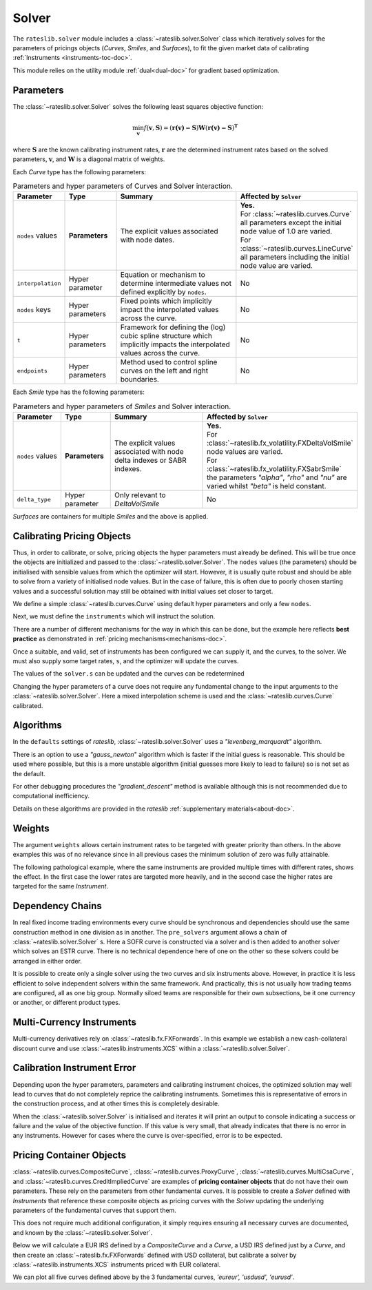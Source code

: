 .. _c-solver-doc:

.. ipython:: python
   :suppress:

   import warnings
   warnings.filterwarnings('always')
   from rateslib import *
   import matplotlib.pyplot as plt
   from datetime import datetime as dt
   import numpy as np

***********
Solver
***********

The ``rateslib.solver`` module includes a :class:`~rateslib.solver.Solver` class
which iteratively solves for the parameters of pricings objects (*Curves*, *Smiles*,
and *Surfaces*), to fit the given market data of
calibrating :ref:`Instruments <instruments-toc-doc>`.

This module relies on the utility module :ref:`dual<dual-doc>` for gradient based
optimization.

.. autosummary::
   rateslib.solver.Solver

Parameters
***********

The :class:`~rateslib.solver.Solver` solves the following least squares
objective function:

.. math::

   \min_\mathbf{v} f(\mathbf{v}, \mathbf{S}) = (\mathbf{r(v)-S})\mathbf{W}(\mathbf{r(v)-S})^\mathbf{T}

where :math:`\mathbf{S}` are the known calibrating instrument rates,
:math:`\mathbf{r}` are the determined instrument rates based on the solved parameters,
:math:`\mathbf{v}`, and :math:`\mathbf{W}` is a diagonal matrix of weights.

Each *Curve* type has the following parameters:

.. list-table:: Parameters and hyper parameters of Curves and Solver interaction.
   :widths: 15 15 35 35
   :header-rows: 1

   * - Parameter
     - Type
     - Summary
     - Affected by ``Solver``
   * - ``nodes`` values
     - **Parameters**
     - The explicit values associated with node dates.
     - | **Yes.**
       | For :class:`~rateslib.curves.Curve` all parameters except the initial node value of 1.0 are varied.
       | For :class:`~rateslib.curves.LineCurve` all parameters including the initial node value are varied.
   * - ``interpolation``
     - Hyper parameter
     - Equation or mechanism to determine intermediate values not defined explicitly
       by ``nodes``.
     - No
   * - ``nodes`` keys
     - Hyper parameters
     - Fixed points which implicitly impact the interpolated values across the curve.
     - No
   * - ``t``
     - Hyper parameters
     - Framework for defining the (log) cubic spline structure which implicitly impacts
       the interpolated values across the curve.
     - No
   * - ``endpoints``
     - Hyper parameters
     - Method used to control spline curves on the left and right boundaries.
     - No

Each *Smile* type has the following parameters:

.. list-table:: Parameters and hyper parameters of *Smiles* and Solver interaction.
   :widths: 15 15 35 35
   :header-rows: 1

   * - Parameter
     - Type
     - Summary
     - Affected by ``Solver``
   * - ``nodes`` values
     - **Parameters**
     - The explicit values associated with node delta indexes or SABR indexes.
     - | **Yes.**
       | For :class:`~rateslib.fx_volatility.FXDeltaVolSmile` node values are varied.
       | For :class:`~rateslib.fx_volatility.FXSabrSmile` the parameters *"alpha"*, *"rho"* and *"nu"* are varied whilst *"beta"* is held constant.
   * - ``delta_type``
     - Hyper parameter
     - Only relevant to *DeltaVolSmile*
     - No

*Surfaces* are containers for multiple *Smiles* and the above is applied.

Calibrating Pricing Objects
****************************

Thus, in order to calibrate, or solve, pricing objects the hyper parameters must already
be defined. This will be true once the objects are initialized and passed to the
:class:`~rateslib.solver.Solver`.
The ``nodes`` values (the parameters) should be initialised with sensible values
from which the optimizer will start. However, it is usually quite robust and should
be able to solve from a variety of initialised node values. But in the case of failure,
this is often due to poorly chosen starting values and a successful solution may still
be obtained with initial values set closer to target.

We define a simple :class:`~rateslib.curves.Curve` using default hyper parameters
and only a few ``nodes``.

.. ipython:: python

   ll_curve = Curve(
       nodes={
           dt(2022,1,1): 1.0,
           dt(2023,1,1): 0.99,
           dt(2024,1,1): 0.979,
           dt(2025,1,3): 0.967
       },
       id="curve",
   )

Next, we must define the ``instruments`` which will instruct the solution.

.. ipython:: python

   instruments = [
       IRS(dt(2022, 1, 1), "1Y", "A", curves="curve"),
       IRS(dt(2022, 1, 1), "2Y", "A", curves="curve"),
       IRS(dt(2022, 1, 1), "3Y", "A", curves="curve"),
   ]

There are a number of different mechanisms for the way in which this can be done,
but the example here reflects **best practice** as demonstrated in
:ref:`pricing mechanisms<mechanisms-doc>`.

Once a suitable, and valid, set of instruments has been configured we can supply it,
and the curves, to the solver. We must also supply some target rates, ``s``, and
the optimizer will update the curves.

.. ipython:: python

   solver = Solver(
       curves = [ll_curve],
       instruments = instruments,
       s = [1.0, 1.6, 2.0],
   )
   ll_curve.plot("1D")

.. plot::

   from rateslib import *
   import matplotlib.pyplot as plt
   from datetime import datetime as dt
   import numpy as np
   ll_curve = Curve(
       nodes={dt(2022,1,1): 1.0, dt(2023,1,1): 0.99, dt(2024,1,1): 0.965, dt(2025,1,1): 0.93},
       interpolation="log_linear",
       id="curve"
   )
   instruments = [
       IRS(dt(2022, 1, 1), "1Y", "A", curves="curve"),
       IRS(dt(2022, 1, 1), "2Y", "A", curves="curve"),
       IRS(dt(2022, 1, 1), "3Y", "A", curves="curve"),
   ]
   s = np.array([1.0, 1.6, 2.0])
   solver = Solver(
       curves = [ll_curve],
       instruments = instruments,
       s = s,
   )
   fig, ax, line = ll_curve.plot("1D")
   plt.show()

The values of the ``solver.s`` can be updated and the curves can be redetermined

.. ipython:: python

   print(instruments[1].rate(ll_curve).real)
   solver.s[1] = 1.5
   solver.iterate()
   print(instruments[1].rate(ll_curve).real)

Changing the hyper parameters of a curve does not require any fundamental
change to the input arguments to the :class:`~rateslib.solver.Solver`.
Here a mixed interpolation scheme is used and the :class:`~rateslib.curves.Curve`
calibrated.

.. ipython:: python

   mixed_curve = Curve(
       nodes={
           dt(2022,1,1): 1.0,
           dt(2023,1,1): 0.99,
           dt(2024,1,1): 0.965,
           dt(2025,1,3): 0.93,
       },
       interpolation="log_linear",
       t = [dt(2023,1,1), dt(2023,1,1), dt(2023,1,1), dt(2023,1,1), dt(2024,1,1), dt(2025,1,3), dt(2025,1,3), dt(2025,1,3), dt(2025,1,3)],
       id="curve",
   )
   solver = Solver(
       curves = [mixed_curve],
       instruments = instruments,
       s = [1.0, 1.5, 2.0],
   )
   ll_curve.plot("1D", comparators=[mixed_curve], labels=["log-linear", "mixed"])

.. plot::

   from rateslib import *
   import matplotlib.pyplot as plt
   from datetime import datetime as dt
   import numpy as np
   ll_curve = Curve(
       nodes={dt(2022,1,1): 1.0, dt(2023,1,1): 0.99, dt(2024,1,1): 0.965, dt(2025,1,3): 0.93},
       interpolation="log_linear",
       id="curve",
   )
   instruments = [
       IRS(dt(2022, 1, 1), "1Y", "A", curves="curve"),
       IRS(dt(2022, 1, 1), "2Y", "A", curves="curve"),
       IRS(dt(2022, 1, 1), "3Y", "A", curves="curve"),
   ]
   s = np.array([1.0, 1.5, 2.0])
   solver = Solver(
       curves = [ll_curve],
       instruments = instruments,
       s = s,
   )
   spline_curve = Curve(
       nodes={
           dt(2022,1,1): 1.0,
           dt(2023,1,1): 0.99,
           dt(2024,1,1): 0.965,
           dt(2025,1,3): 0.93,
       },
       t = [dt(2023,1,1), dt(2023,1,1), dt(2023,1,1), dt(2023,1,1), dt(2024,1,1), dt(2025,1,3), dt(2025,1,3), dt(2025,1,3), dt(2025,1,3)],
       id="curve",
   )
   solver = Solver(
       curves = [spline_curve],
       instruments = instruments,
       s = s,
   )
   fig, ax, lines = ll_curve.plot("1D", comparators=[spline_curve], labels=["log-linear", "mixed"])
   plt.show()

Algorithms
***********

In the ``defaults`` settings of *rateslib*, :class:`~rateslib.solver.Solver` uses
a *"levenberg_marquardt"* algorithm.

There is an option to use a *"gauss_newton*" algorithm which is faster if the
initial guess is reasonable. This should be used where possible, but this is a more
unstable algorithm (initial guesses more likely to lead to failure) so is not set as the default.

For other debugging procedures the *"gradient_descent"* method is available although
this is not recommended due to computational inefficiency.

Details on these algorithms are provided in the *rateslib*
:ref:`supplementary materials<about-doc>`.

Weights
********

The argument ``weights`` allows certain instrument rates to be targeted with
greater priority than others. In the above examples this was of no relevance since
in all previous cases the minimum solution of zero was fully attainable.

The following pathological example, where the same instruments are
provided multiple times with different rates, shows the effect. In the first case the
lower rates are targeted more heavily, and in the second case the higher rates are targeted
for the same *Instrument*.

.. ipython:: python

   instruments = [
       IRS(dt(2022, 1, 1), "1Y", "A", curves="curve"),
       IRS(dt(2022, 1, 1), "2Y", "A", curves="curve"),
       IRS(dt(2022, 1, 1), "3Y", "A", curves="curve"),
       IRS(dt(2022, 1, 1), "1Y", "A", curves="curve"),
       IRS(dt(2022, 1, 1), "2Y", "A", curves="curve"),
       IRS(dt(2022, 1, 1), "3Y", "A", curves="curve"),
   ]
   solver = Solver(
       curves = [mixed_curve],
       instruments = instruments,
       s = [1.0, 1.1, 1.2, 5.0, 5.1, 5.2],
       weights = [1, 1, 1, 1e-4, 1e-4, 1e-4],
   )
   for instrument in instruments:
       print(float(instrument.rate(solver=solver)))

   solver = Solver(
       curves = [mixed_curve],
       instruments = instruments,
       s = [1.0, 1.1, 1.2, 5.0, 5.1, 5.2],
       weights = [1e-4, 1e-4, 1e-4, 1, 1, 1],
   )
   for instrument in instruments:
       print(float(instrument.rate(solver=solver)))

Dependency Chains
******************

In real fixed income trading environments every curve should be synchronous and
dependencies should use the same construction method in one division as in another.
The ``pre_solvers`` argument allows a chain of :class:`~rateslib.solver.Solver` s.
Here a SOFR curve is constructed via a solver and is then added to another solver
which solves an ESTR curve. There is no technical dependence here of one on the
other so these solvers could be arranged in either order.

.. ipython:: python

   sofr_curve = Curve(
       nodes={
           dt(2022, 1, 1): 1.0,
           dt(2023, 1, 1): 1.0,
           dt(2024, 1, 1): 1.0,
           dt(2025, 1, 1): 1.0,
       },
       id="sofr",
   )
   sofr_instruments = [
       IRS(dt(2022, 1, 1), "1Y", "A", currency="usd", curves="sofr"),
       IRS(dt(2022, 1, 1), "2Y", "A", currency="usd", curves="sofr"),
       IRS(dt(2022, 1, 1), "3Y", "A", currency="usd", curves="sofr"),
   ]
   sofr_solver = Solver(
       curves = [sofr_curve],
       instruments = sofr_instruments,
       s = [2.5, 3.0, 3.5],
   )
   estr_curve = Curve(
       nodes={
           dt(2022, 1, 1): 1.0,
           dt(2023, 1, 1): 1.0,
           dt(2024, 1, 1): 1.0,
           dt(2025, 1, 1): 1.0,
       },
       id="estr",
   )
   estr_instruments = [
       IRS(dt(2022, 1, 1), "1Y", "A", currency="eur", curves="estr"),
       IRS(dt(2022, 1, 1), "2Y", "A", currency="eur", curves="estr"),
       IRS(dt(2022, 1, 1), "3Y", "A", currency="eur", curves="estr"),
   ]
   estr_solver = Solver(
       curves = [estr_curve],
       instruments = estr_instruments,
       s = [1.25, 1.5, 1.75],
       pre_solvers=[sofr_solver]
   )

It is possible to create only a single solver using the two curves and six instruments
above. However, in practice it is less efficient to solve independent solvers
within the same framework. And practically, this is not usually how trading teams are
configured, all as one big group. Normally siloed teams are responsible for their
own subsections, be it one currency or another, or different product types.

Multi-Currency Instruments
***************************

Multi-currency derivatives rely on :class:`~rateslib.fx.FXForwards`. In this
example we establish a new cash-collateral discount curve and use
:class:`~rateslib.instruments.XCS` within a :class:`~rateslib.solver.Solver`.

.. ipython:: python

   eurusd = Curve(
       nodes={
           dt(2022, 1, 1): 1.0,
           dt(2023, 1, 1): 1.0,
           dt(2024, 1, 1): 1.0,
           dt(2025, 1, 1): 1.0,
       },
       id="eurusd",
   )
   fxr = FXRates({"eurusd": 1.10}, settlement=dt(2022, 1, 3))
   fxf = FXForwards(
       fx_rates=fxr,
       fx_curves={
           "eureur": estr_curve,
           "eurusd": eurusd,
           "usdusd": sofr_curve,
       }
   )
   kwargs={
       "currency": "eur",
       "leg2_currency": "usd",
       "curves": ["estr", "eurusd", "sofr", "sofr"],
   }
   xcs_instruments = [
       XCS(dt(2022, 1, 1), "1Y", "A", **kwargs),
       XCS(dt(2022, 1, 1), "2Y", "A", **kwargs),
       XCS(dt(2022, 1, 1), "3Y", "A", **kwargs),
   ]
   xcs_solver = Solver(
       curves = [eurusd],
       instruments = xcs_instruments,
       s = [-10, -15, -20],
       fx=fxf,
       pre_solvers=[estr_solver],
   )
   estr_curve.plot("1d", comparators=[eurusd], labels=["Eur:eur", "Eur:usd"])

.. plot::

   from rateslib import *
   import matplotlib.pyplot as plt
   from datetime import datetime as dt
   import numpy as np
   sofr_curve = Curve(
       nodes={
           dt(2022, 1, 1): 1.0,
           dt(2023, 1, 1): 1.0,
           dt(2024, 1, 1): 1.0,
           dt(2025, 1, 1): 1.0,
       },
       id="sofr",
   )
   sofr_instruments = [
       IRS(dt(2022, 1, 1), "1Y", "A", currency="usd", curves="sofr"),
       IRS(dt(2022, 1, 1), "2Y", "A", currency="usd", curves="sofr"),
       IRS(dt(2022, 1, 1), "3Y", "A", currency="usd", curves="sofr"),
   ]
   sofr_solver = Solver(
       curves = [sofr_curve],
       instruments = sofr_instruments,
       s = [2.5, 3.0, 3.5],
   )
   estr_curve = Curve(
       nodes={
           dt(2022, 1, 1): 1.0,
           dt(2023, 1, 1): 1.0,
           dt(2024, 1, 1): 1.0,
           dt(2025, 1, 1): 1.0,
       },
       id="estr",
   )
   estr_instruments = [
       IRS(dt(2022, 1, 1), "1Y", "A", currency="eur", curves="estr"),
       IRS(dt(2022, 1, 1), "2Y", "A", currency="eur", curves="estr"),
       IRS(dt(2022, 1, 1), "3Y", "A", currency="eur", curves="estr"),
   ]
   estr_solver = Solver(
       curves = [estr_curve],
       instruments = estr_instruments,
       s = [1.25, 1.5, 1.75],
       pre_solvers=[sofr_solver]
   )
   eurusd = Curve(
       nodes={
           dt(2022, 1, 1): 1.0,
           dt(2023, 1, 1): 1.0,
           dt(2024, 1, 1): 1.0,
           dt(2025, 1, 1): 1.0,
       },
       id="eurusd",
   )
   fxr = FXRates({"eurusd": 1.10}, settlement=dt(2022, 1, 3))
   fxf = FXForwards(
       fx_rates=fxr,
       fx_curves={
           "eureur": estr_curve,
           "eurusd": eurusd,
           "usdusd": sofr_curve,
       }
   )
   kwargs={
       "currency": "eur",
       "leg2_currency": "usd",
       "curves": ["estr", "eurusd", "sofr", "sofr"],
   }
   xcs_instruments = [
       XCS(dt(2022, 1, 1), "1Y", "A", **kwargs),
       XCS(dt(2022, 1, 1), "2Y", "A", **kwargs),
       XCS(dt(2022, 1, 1), "3Y", "A", **kwargs),
   ]
   xcs_solver = Solver(
       curves = [eurusd],
       instruments = xcs_instruments,
       s = [-10, -15, -20],
       fx=fxf,
       pre_solvers=[estr_solver],
   )
   fig, ax, lines = estr_curve.plot("1D", comparators=[eurusd], labels=["Eur:eur", "Eur:usd"])
   plt.show()
   plt.close()


Calibration Instrument Error
*****************************

Depending upon the hyper parameters, parameters and calibrating instrument choices,
the optimized solution may well lead to curves that do not completely reprice the
calibrating instruments. Sometimes this is representative of errors in the construction
process, and at other times this is completely desirable.

When the :class:`~rateslib.solver.Solver` is initialised and iterates it will print
an output to console indicating a success or failure and the value of the
objective function. If this value is very small, that already indicates that there is
no error in any instruments. However for cases where the curve is over-specified, error
is to be expected.

.. ipython:: python

   solver_with_error = Solver(
       curves=[
           Curve(
               nodes={dt(2022, 1, 1): 1.0, dt(2022, 7, 1): 1.0, dt(2023, 1, 1): 1.0},
               id="curve1"
           )
       ],
       instruments=[
           IRS(dt(2022, 1, 1), "1M", "A", curves="curve1"),
           IRS(dt(2022, 1, 1), "2M", "A", curves="curve1"),
           IRS(dt(2022, 1, 1), "3M", "A", curves="curve1"),
           IRS(dt(2022, 1, 1), "4M", "A", curves="curve1"),
           IRS(dt(2022, 1, 1), "8M", "A", curves="curve1"),
           IRS(dt(2022, 1, 1), "12M", "A", curves="curve1"),
       ],
       s=[2.0, 2.2, 2.3, 2.4, 2.45, 2.55],
       instrument_labels=["1m", "2m", "3m", "4m", "8m", "12m"],
   )
   solver_with_error.error


Pricing Container Objects
****************************************

:class:`~rateslib.curves.CompositeCurve`, :class:`~rateslib.curves.ProxyCurve`,
:class:`~rateslib.curves.MultiCsaCurve`, and :class:`~rateslib.curves.CreditImpliedCurve` are
examples of **pricing container objects** that do not
have their own parameters. These rely on the parameters from other fundamental curves.
It is possible to create a *Solver* defined with *Instruments* that reference these
composite objects as pricing curves with the *Solver* updating the underlying
parameters of the fundamental curves that support them.

This does not require much additional configuration, it simply requires ensuring
all necessary curves are documented, and known by the :class:`~rateslib.solver.Solver`.

Below we will calculate a EUR IRS defined by a *CompositeCurve* and a *Curve*,
a USD IRS defined just by a *Curve*, and then create an :class:`~rateslib.fx.FXForwards`
defined with USD collateral, but calibrate a solver by
:class:`~rateslib.instruments.XCS` instruments priced with EUR collateral.

.. ipython:: python

   eureur = Curve({dt(2022, 1, 1): 1.0, dt(2023, 1, 1): 1.0}, id="eureur")
   eurspd = Curve({dt(2022, 1, 1): 1.0, dt(2023, 1, 1): 0.999}, id="eurspd")
   eur3m = CompositeCurve([eureur, eurspd], id="eur3m")
   usdusd = Curve({dt(2022, 1, 1): 1.0, dt(2023, 1, 1): 1.0}, id="usdusd")
   eurusd = Curve({dt(2022, 1, 1): 1.0, dt(2023, 1, 1): 1.0}, id="eurusd")
   fxr = FXRates({"eurusd": 1.1}, settlement=dt(2022, 1, 3))
   fxf = FXForwards(
       fx_rates=fxr,
       fx_curves={
           "eureur": eureur,
           "usdusd": usdusd,
           "eurusd": eurusd,
       }
   )
   usdeur = fxf.curve("usd", "eur", id="usdeur")
   instruments = [
       IRS(dt(2022, 1, 1), "1Y", "A", currency="eur", curves=["eur3m", "eureur"]),
       IRS(dt(2022, 1, 1), "1Y", "A", currency="usd", curves="usdusd"),
       XCS(dt(2022, 1, 1), "1Y", "A", currency="eur", leg2_currency="usd", curves=["eureur", "eureur", "usdusd", "usdeur"]),
   ]
   solver = Solver(curves=[eureur, eur3m, usdusd, eurusd, usdeur], instruments=instruments, s=[2.0, 2.7, -15], fx=fxf)

We can plot all five curves defined above by the 3 fundamental curves,
*'eureur', 'usdusd', 'eurusd'*.

.. ipython:: python

   eureur.plot("1d", comparators=[eur3m, eurusd], labels=["eureur", "eur3m", "eurusd"])
   usdusd.plot("1d", comparators=[usdeur], labels=["usdusd", "usdeur"])

.. plot::

   from rateslib import *
   import matplotlib.pyplot as plt
   from datetime import datetime as dt
   import numpy as np
   eureur = Curve({dt(2022, 1, 1): 1.0, dt(2023, 1, 1): 1.0}, id="eureur")
   eurspd = Curve({dt(2022, 1, 1): 1.0, dt(2023, 1, 1): 0.999}, id="eurspd")
   eur3m = CompositeCurve([eureur, eurspd], id="eur3m")
   usdusd = Curve({dt(2022, 1, 1): 1.0, dt(2023, 1, 1): 1.0}, id="usdusd")
   eurusd = Curve({dt(2022, 1, 1): 1.0, dt(2023, 1, 1): 1.0}, id="eurusd")
   fxr = FXRates({"eurusd": 1.1}, settlement=dt(2022, 1, 3))
   fxf = FXForwards(
       fx_rates=fxr,
       fx_curves={
           "eureur": eureur,
           "usdusd": usdusd,
           "eurusd": eurusd,
       }
   )
   usdeur = fxf.curve("usd", "eur", id="usdeur")
   instruments = [
       IRS(dt(2022, 1, 1), "1Y", "A", currency="eur", curves=["eur3m", "eureur"]),
       IRS(dt(2022, 1, 1), "1Y", "A", currency="usd", curves="usdusd"),
       XCS(dt(2022, 1, 1), "1Y", "A", currency="eur", leg2_currency="usd", curves=["eureur", "eureur", "usdusd", "usdeur"]),
   ]
   solver = Solver(curves=[eureur, eur3m, usdusd, eurusd, usdeur], instruments=instruments, s=[2.0, 2.7, -15], fx=fxf)
   fig, ax, lines = eureur.plot("1d", comparators=[eur3m, eurusd], labels=["eureur", "eur3m", "eurusd"])
   plt.show()
   plt.close()

.. plot::

   from rateslib import *
   import matplotlib.pyplot as plt
   from datetime import datetime as dt
   import numpy as np
   eureur = Curve({dt(2022, 1, 1): 1.0, dt(2023, 1, 1): 1.0}, id="eureur")
   eurspd = Curve({dt(2022, 1, 1): 1.0, dt(2023, 1, 1): 0.999}, id="eurspd")
   eur3m = CompositeCurve([eureur, eurspd], id="eur3m")
   usdusd = Curve({dt(2022, 1, 1): 1.0, dt(2023, 1, 1): 1.0}, id="usdusd")
   eurusd = Curve({dt(2022, 1, 1): 1.0, dt(2023, 1, 1): 1.0}, id="eurusd")
   fxr = FXRates({"eurusd": 1.1}, settlement=dt(2022, 1, 3))
   fxf = FXForwards(
       fx_rates=fxr,
       fx_curves={
           "eureur": eureur,
           "usdusd": usdusd,
           "eurusd": eurusd,
       }
   )
   usdeur = fxf.curve("usd", "eur", id="usdeur")
   instruments = [
       IRS(dt(2022, 1, 1), "1Y", "A", currency="eur", curves=["eur3m", "eureur"]),
       IRS(dt(2022, 1, 1), "1Y", "A", currency="usd", curves="usdusd"),
       XCS(dt(2022, 1, 1), "1Y", "A", currency="eur", leg2_currency="usd", curves=["eureur", "eureur", "usdusd", "usdeur"]),
   ]
   solver = Solver(curves=[eureur, eur3m, usdusd, eurusd, usdeur], instruments=instruments, s=[2.0, 2.7, -15], fx=fxf)
   fig, ax, lines = usdusd.plot("1d", comparators=[usdeur], labels=["usdusd", "usdeur"])
   plt.show()
   plt.close()
